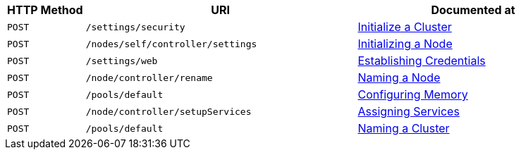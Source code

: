 [cols="2,7,6"]
|===
| HTTP Method | URI | Documented at

| `POST`
| `/settings/security`
| xref:rest-api:rest-initialize-cluster.adoc[Initialize a Cluster]

| `POST`
| `/nodes/self/controller/settings`
| xref:rest-api:rest-initialize-node.adoc[Initializing a Node]

| `POST`
| `/settings/web`
| xref:rest-api:rest-establish-credentials.adoc[Establishing Credentials]

| `POST`
| `/node/controller/rename`
| xref:rest-api:rest-name-node.adoc[Naming a Node]

| `POST`
| `/pools/default`
| xref:rest-api:rest-configure-memory.adoc[Configuring Memory]

| `POST`
| `/node/controller/setupServices`
| xref:rest-api:rest-set-up-services.adoc[Assigning Services]

| `POST`
| `/pools/default`
| xref:rest-api:rest-name-cluster.adoc[Naming a Cluster]


|===
